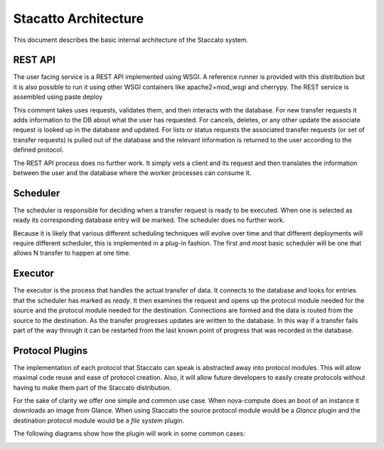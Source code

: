 
Stacatto Architecture
=====================

This document describes the basic internal architecture of the Staccato 
system.


.. image:: staccato_internal_architecture.png
      :width: 738
      :height: 499

REST API
--------

The user facing service is a REST API implemented using WSGI.  A 
reference runner is provided with this distribution but it is also 
possible to run it using other WSGI containers like apache2+mod_wsgi and 
cherrypy.  The REST service is assembled using paste deploy

This comment takes uses requests, validates them, and then interacts 
with the database.  For new transfer requests it adds information to the 
DB about what the user has requested.  For cancels, deletes, or any 
other update the associate request is looked up in the database and 
updated. For lists or status requests the associated transfer requests 
(or set of transfer requests) is pulled out of the database and the 
relevant information is returned to the user according to the defined 
protocol.

The REST API process does no further work.  It simply vets a client and 
its request and then translates the information between the user and the 
database where the worker processes can consume it.

Scheduler
---------

The scheduler is responsible for deciding when a transfer request is 
ready to be executed.  When one is selected as ready its corresponding 
database entry will be marked.  The scheduler does no further work.

Because it is likely that various different scheduling techniques will 
evolve over time and that different deployments will require different 
scheduler, this is implemented in a plug-in fashion. The first and most 
basic scheduler will be one that allows N transfer to happen at one 
time.

Executor
--------

The executor is the process that handles the actual transfer of data.  
It connects to the database and looks for entries that the scheduler has 
marked as *ready*.  It then examines the request and opens up the 
protocol module needed for the source and the protocol module needed for 
the destination. Connections are formed and the data is routed from the 
source to the destination.  As the transfer progresses updates are 
written to the database. In this way if a transfer fails part of the way 
through it can be restarted from the last known point of progress that 
was recorded in the database.

Protocol Plugins
----------------

The implementation of each protocol that Staccato can speak is 
abstracted away into protocol modules.  This will allow maximal code 
reuse and ease of protocol creation.  Also, it will allow future 
developers to easily create protocols without having to make them part 
of the Staccato distribution.

For the sake of clarity we offer one simple and common use case.  When 
nova-compute does an boot of an instance it downloads an image from 
Glance. When using Staccato the source protocol module would be a 
*Glance* plugin and the destination protocol module would be a *file 
system* plugin.

The following diagrams show how the plugin will work in some common cases:


.. image:: staccato_plugin_2_party.png
      :width: 529
      :height: 397

.. image:: staccato_plugin_3rd_party.png
      :width: 529
      :height: 397
